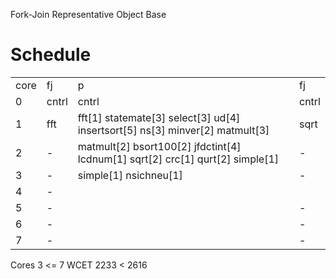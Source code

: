 		 Fork-Join Representative Object Base

* Schedule

| core | fj    | p                                                                             | fj    |
|    0 | cntrl | cntrl                                                                         | cntrl |
|    1 | fft   | fft[1] statemate[3] select[3] ud[4] insertsort[5] ns[3] minver[2] matmult[3]  | sqrt  |
|    2 | -     | matmult[2] bsort100[2] jfdctint[4] lcdnum[1] sqrt[2] crc[1] qurt[2] simple[1] | -     |
|    3 | -     | simple[1] nsichneu[1]                                                         | -     |
|    4 | -     |                                                                               |       |
|    5 | -     |                                                                               | -     |
|    6 | -     |                                                                               | -     |
|    7 | -     |                                                                               | -     |

Cores 3   <= 7
WCET 2233 < 2616
